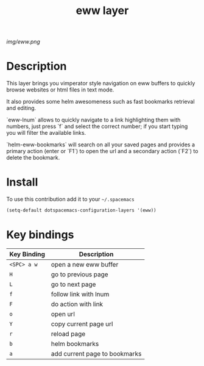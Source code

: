 #+TITLE: eww layer
#+HTML_HEAD_EXTRA: <link rel="stylesheet" type="text/css" href="../css/readtheorg.css" />

#+CAPTION: logo

[[img/eww.png]]

* Table of Contents                                        :TOC_4_org:noexport:
 - [[Description][Description]]
 - [[Install][Install]]
 - [[Key bindings][Key bindings]]

* Description
This layer brings you vimperator style navigation on eww buffers to quickly
browse websites or html files in text mode.

It also provides some helm awesomeness such as fast bookmarks retrieval and
editing.

`eww-lnum` allows to quickly navigate to a link highlighting them with numbers,
just press `f` and select the correct number; if you start typing you will
filter the available links.

`helm-eww-bookmarks` will search on all your saved pages and provides a primary
action (enter or `F1`) to open the url and a secondary action (`F2`) to delete
the bookmark.

* Install
To use this contribution add it to your =~/.spacemacs=

#+begin_src emacs-lisp
  (setq-default dotspacemacs-configuration-layers '(eww))
#+end_src

* Key bindings

| Key Binding | Description                   |
|-------------+-------------------------------|
| ~<SPC> a w~ | open a new eww buffer         |
| ~H~         | go to previous page           |
| ~L~         | go to next page               |
| ~f~         | follow link with lnum         |
| ~F~         | do action with link           |
| ~o~         | open url                      |
| ~Y~         | copy current page url         |
| ~r~         | reload page                   |
| ~b~         | helm bookmarks                |
| ~a~         | add current page to bookmarks |
